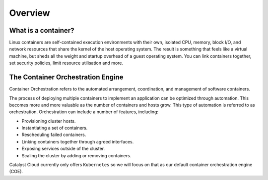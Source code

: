 ########
Overview
########

What is a container?
====================
Linux containers are self-contained execution environments with their own,
isolated CPU, memory, block I/O, and network resources that share the kernel of
the host operating system. The result is something that feels like a virtual
machine, but sheds all the weight and startup overhead of a guest operating
system. You can link containers together, set security policies, limit resource utilisation and
more.

The Container Orchestration Engine
==================================
Container Orchestration refers to the automated arrangement, coordination, and
management of software containers.

The process of deploying multiple containers to implement an application can be
optimized through automation. This becomes more and more valuable as the number
of containers and hosts grow. This type of automation is referred to as
orchestration. Orchestration can include a number of features, including:

* Provisioning cluster hosts.
* Instantiating a set of containers.
* Rescheduling failed containers.
* Linking containers together through agreed interfaces.
* Exposing services outside of the cluster.
* Scaling the cluster by adding or removing containers.

Catalyst Cloud currently only offers ``Kubernetes`` so we will focus on that as our default
container orchestration engine (COE).
